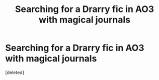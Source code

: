 #+TITLE: Searching for a Drarry fic in AO3 with magical journals

* Searching for a Drarry fic in AO3 with magical journals
:PROPERTIES:
:Score: 1
:DateUnix: 1613950570.0
:DateShort: 2021-Feb-22
:FlairText: What's That Fic?
:END:
[deleted]

